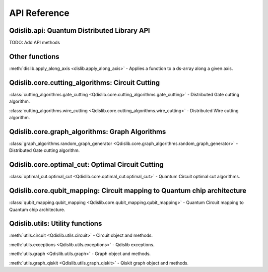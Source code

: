 API Reference
=============

Qdislib.api: Quantum Distributed Library API
--------------------------------------------


TODO: Add API methods


Other functions
---------------

:meth:`dislib.apply_along_axis <dislib.apply_along_axis>` - Applies a
function to a ds-array along a given axis.


Qdislib.core.cutting_algorithms: Circuit Cutting
------------------------------------------------

:class:`cutting_algorithms.gate_cutting <Qdislib.core.cutting_algorithms.gate_cutting>`
- Distributed Gate cutting algorithm.

:class:`cutting_algorithms.wire_cutting <Qdislib.core.cutting_algorithms.wire_cutting>`
- Distributed Wire cutting algorithm.


Qdislib.core.graph_algorithms: Graph Algorithms
-----------------------------------------------

:class:`graph_algorithms.random_graph_generator <Qdislib.core.graph_algorithms.random_graph_generator>`
- Distributed Gate cutting algorithm.


Qdislib.core.optimal_cut: Optimal Circuit Cutting
-------------------------------------------------

:class:`optimal_cut.optimal_cut <Qdislib.core.optimal_cut.optimal_cut>`
- Quantum Circuit optimal cut algorithms.


Qdislib.core.qubit_mapping: Circuit mapping to Quantum chip architecture
------------------------------------------------------------------------

:class:`qubit_mapping.qubit_mapping <Qdislib.core.qubit_mapping.qubit_mapping>`
- Quantum Circuit mapping to Quantum chip architecture.


Qdislib.utils: Utility functions
--------------------------------

:meth:`utils.circuit <Qdislib.utils.circuit>`
- Circuit object and methods.

:meth:`utils.exceptions <Qdislib.utils.exceptions>`
- Qdislib exceptions.

:meth:`utils.graph <Qdislib.utils.graph>`
- Graph object and methods.

:meth:`utils.graph_qiskit <Qdislib.utils.graph_qiskit>`
- Qiskit graph object and methods.
